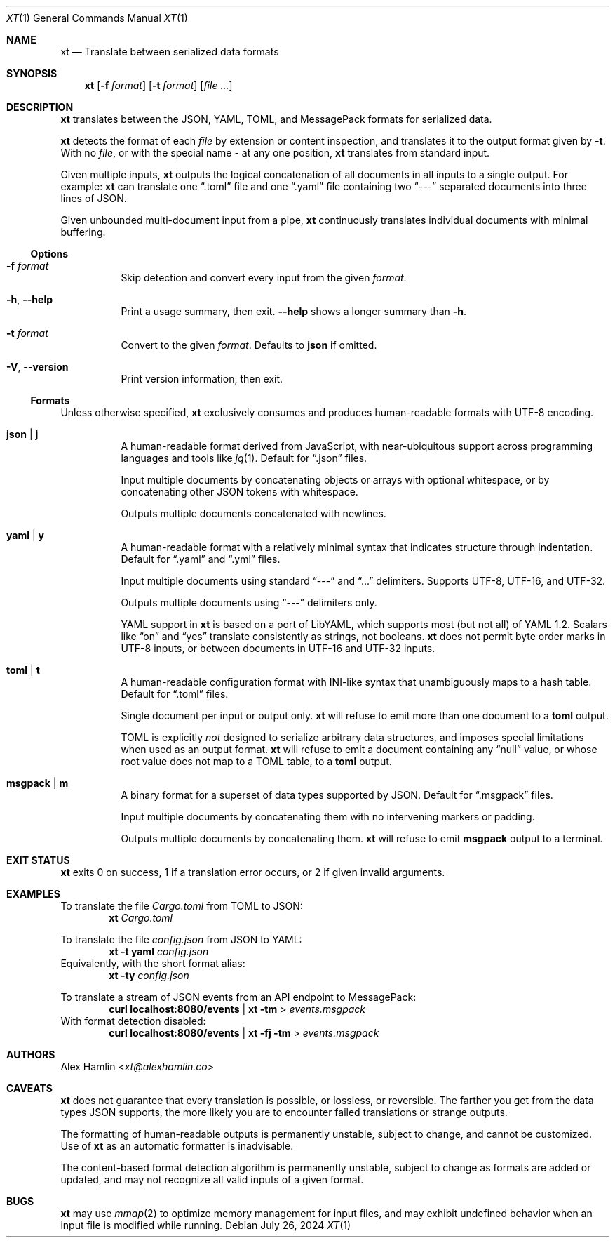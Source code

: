 .Dd July 26, 2024
.Dt XT 1
.Os
.
.Sh NAME
.Nm xt
.Nd Translate between serialized data formats
.
.Sh SYNOPSIS
.Nm
.Op Fl f Ar format
.Op Fl t Ar format
.Op Ar
.
.Sh DESCRIPTION
.Nm
translates between the
JSON, YAML, TOML, and MessagePack
formats for serialized data.
.Pp
.Nm
detects the format of each
.Ar file
by extension or content inspection,
and translates it to the output format given by
.Fl t .
With no
.Ar file ,
or with the special name
.Pa -
at any one position,
.Nm
translates from standard input.
.Pp
Given multiple inputs,
.Nm
outputs the logical concatenation
of all documents in all inputs
to a single output.
For example:
.Nm
can translate one
.Dq .toml
file and one
.Dq .yaml
file containing two
.Dq ---
separated documents into three lines of JSON.
.Pp
Given unbounded multi-document input from a pipe,
.Nm
continuously translates individual documents with minimal buffering.
.
.Ss Options
.Bl -tag -width Ds
.It Fl f Ar format
Skip detection and convert every input from the given
.Ar format .
.
.It Fl h , Fl Fl help
Print a usage summary, then exit.
.Fl Fl help
shows a longer summary than
.Fl h .
.
.It Fl t Ar format
Convert to the given
.Ar format .
Defaults to
.Cm json
if omitted.
.
.It Fl V , Fl Fl version
Print version information, then exit.
.El
.
.Ss Formats
Unless otherwise specified,
.Nm
exclusively consumes and produces human-readable formats with UTF-8 encoding.
.Bl -tag -width Ds
.It Cm json | j
A human-readable format derived from JavaScript,
with near-ubiquitous support across programming languages and tools like
.Xr jq 1 .
Default for
.Dq .json
files.
.Pp
Input multiple documents
by concatenating objects or arrays with optional whitespace,
or by concatenating other JSON tokens with whitespace.
.Pp
Outputs multiple documents concatenated with newlines.
.
.It Cm yaml | y
A human-readable format with a relatively minimal syntax
that indicates structure through indentation.
Default for
.Dq .yaml
and
.Dq .yml
files.
.Pp
Input multiple documents using standard
.Dq ---
and
.Dq ...
delimiters.
Supports UTF-8, UTF-16, and UTF-32.
.Pp
Outputs multiple documents using
.Dq ---
delimiters only.
.Pp
YAML support in
.Nm
is based on a port of LibYAML,
which supports most (but not all) of YAML 1.2.
Scalars like
.Dq on
and
.Dq yes
translate consistently as strings, not booleans.
.Nm
does not permit byte order marks in UTF-8 inputs,
or between documents in UTF-16 and UTF-32 inputs.
.
.It Cm toml | t
A human-readable configuration format with INI-like syntax
that unambiguously maps to a hash table.
Default for
.Dq .toml
files.
.Pp
Single document per input or output only.
.Nm
will refuse to emit more than one document to a
.Cm toml
output.
.Pp
TOML is explicitly
.Em not
designed to serialize arbitrary data structures,
and imposes special limitations when used as an output format.
.Nm
will refuse to emit a document containing any
.Dq null
value,
or whose root value does not map to a TOML table,
to a
.Cm toml
output.
.
.It Cm msgpack | m
A binary format for a superset of data types supported by JSON.
Default for
.Dq .msgpack
files.
.Pp
Input multiple documents by concatenating them
with no intervening markers or padding.
.Pp
Outputs multiple documents by concatenating them.
.Nm
will refuse to emit
.Cm msgpack
output to a terminal.
.El
.
.Sh EXIT STATUS
.Nm
exits 0 on success,
1 if a translation error occurs,
or 2 if given invalid arguments.
.
.Sh EXAMPLES
To translate the file
.Pa Cargo.toml
from TOML to JSON:
.Dl Nm Pa Cargo.toml
.Pp
To translate the file
.Pa config.json
from JSON to YAML:
.Dl Nm Fl t Cm yaml Pa config.json
Equivalently, with the short format alias:
.Dl Nm Fl ty Pa config.json
.Pp
To translate a stream of JSON events from an API endpoint to MessagePack:
.Dl curl localhost:8080/events | Nm Fl tm No > Pa events.msgpack
With format detection disabled:
.Dl curl localhost:8080/events | Nm Fl fj Fl tm No > Pa events.msgpack
.
.Sh AUTHORS
.An Alex Hamlin Aq Mt xt@alexhamlin.co
.
.Sh CAVEATS
.Nm
does not guarantee that every translation is possible,
or lossless,
or reversible.
The farther you get from the data types JSON supports,
the more likely you are to encounter failed translations or strange outputs.
.Pp
The formatting of human-readable outputs is permanently unstable,
subject to change,
and cannot be customized.
Use of
.Nm
as an automatic formatter is inadvisable.
.Pp
The content-based format detection algorithm is permanently unstable,
subject to change as formats are added or updated,
and may not recognize all valid inputs of a given format.
.
.Sh BUGS
.Nm
may use
.Xr mmap 2
to optimize memory management for input files,
and may exhibit undefined behavior
when an input file is modified while running.
